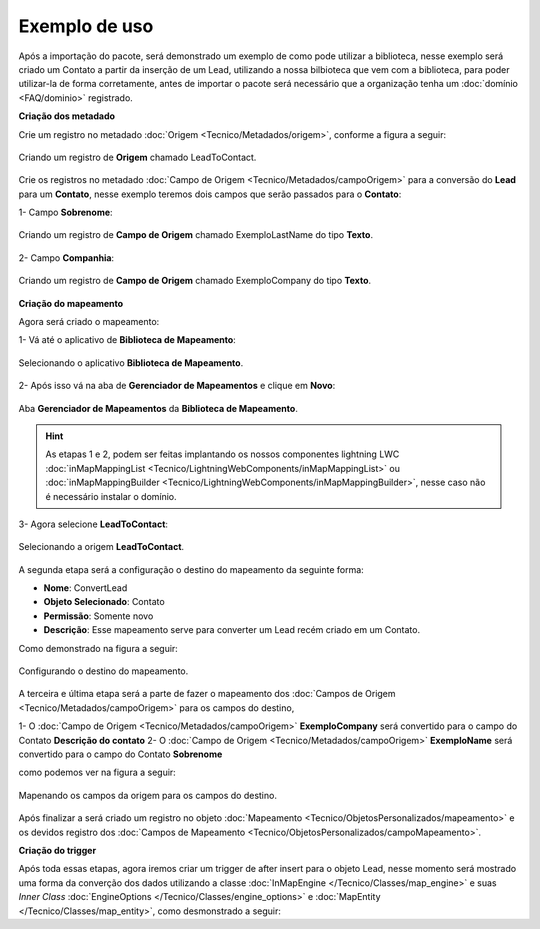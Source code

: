 Exemplo de uso
====================

Após a importação do pacote, será demonstrado um exemplo de como pode 
utilizar a biblioteca, nesse exemplo será criado um Contato a partir 
da inserção de um Lead, utilizando a nossa bilbioteca que vem com a 
biblioteca, para poder utilizar-la de forma corretamente, antes de 
importar o pacote será necessário que a organização tenha um 
:doc:`domínio <FAQ/dominio>` registrado.


**Criação dos metadado**


Crie um registro no metadado :doc:`Origem <Tecnico/Metadados/origem>`, conforme a figura a seguir:

.. figure:: img/leadToContact.png
    :alt: Solidity logo
    :align: center
    
    Criando um registro de **Origem** chamado LeadToContact.

Crie os registros no metadado :doc:`Campo de Origem <Tecnico/Metadados/campoOrigem>` 
para a conversão do **Lead** para um **Contato**, nesse exemplo teremos dois campos que 
serão passados para o **Contato**:

1- Campo **Sobrenome**:

.. figure:: img/exemploLastName.png
    :alt: Solidity logo
    :align: center
    
    Criando um registro de **Campo de Origem** chamado ExemploLastName do tipo **Texto**.

2- Campo **Companhia**:

.. figure:: img/exemploCompany.png
    :alt: Solidity logo
    :align: center
    
    Criando um registro de **Campo de Origem** chamado ExemploCompany do tipo **Texto**.


**Criação do mapeamento**


Agora será criado o mapeamento: 

1- Vá até o aplicativo de **Biblioteca de Mapeamento**:

.. figure:: img/biblioteca.png
    :alt: Solidity logo
    :align: center
    
    Selecionando o aplicativo **Biblioteca de Mapeamento**.

2- Após isso vá na aba de **Gerenciador de Mapeamentos** e clique em **Novo**:

.. figure:: img/gerenciadorMapeamentos.png
    :alt: Solidity logo
    :align: center
    
    Aba **Gerenciador de Mapeamentos** da **Biblioteca de Mapeamento**.

.. Hint:: As etapas 1 e 2, podem ser feitas implantando os nossos componentes lightning LWC :doc:`inMapMappingList <Tecnico/LightningWebComponents/inMapMappingList>` ou :doc:`inMapMappingBuilder <Tecnico/LightningWebComponents/inMapMappingBuilder>`, nesse caso não é necessário instalar o domínio.

3- Agora selecione **LeadToContact**:

.. figure:: img/step1.png
    :alt: Solidity logo
    :align: center
    
    Selecionando a origem **LeadToContact**.

A segunda etapa será a configuração o destino do mapeamento da seguinte forma:

*   **Nome**: ConvertLead
*   **Objeto Selecionado**: Contato
*   **Permissão**: Somente novo
*   **Descrição**: Esse mapeamento serve para converter um Lead recém criado em um Contato.

Como demonstrado na figura a seguir:

.. figure:: img/step2.png
    :alt: Solidity logo
    :align: center
    
    Configurando o destino do mapeamento.

A terceira e última etapa será a parte de fazer o mapeamento dos :doc:`Campos de Origem <Tecnico/Metadados/campoOrigem>` para os campos do destino,

1- O :doc:`Campo de Origem <Tecnico/Metadados/campoOrigem>` **ExemploCompany** será convertido para o campo do Contato **Descrição do contato**
2- O :doc:`Campo de Origem <Tecnico/Metadados/campoOrigem>` **ExemploName** será convertido para o campo do Contato **Sobrenome**

como podemos ver na figura a seguir:

.. figure:: img/step3.png
    :alt: Solidity logo
    :align: center
    
    Mapenando os campos da origem para os campos do destino.


Após finalizar a será criado um registro no objeto :doc:`Mapeamento <Tecnico/ObjetosPersonalizados/mapeamento>` e os devidos registro dos :doc:`Campos de Mapeamento <Tecnico/ObjetosPersonalizados/campoMapeamento>`.


**Criação do trigger**


Após toda essas etapas, agora iremos criar um trigger de after insert para o objeto Lead, nesse momento será mostrado uma forma da converção dos dados utilizando a classe :doc:`InMapEngine </Tecnico/Classes/map_engine>` e suas *Inner Class* :doc:`EngineOptions </Tecnico/Classes/engine_options>` e :doc:`MapEntity </Tecnico/Classes/map_entity>`, como desmonstrado a seguir:

.. code-block:: apex
	:linenos:

	
	trigger lead_ai on Lead (after insert) {
		List<Lead> lstLead = Trigger.new;
	    
		Set<Id> setIdMaps = new Set<Id>();
		
		// 	Pegando o Id do mapeamento criado
		Mapeamento__c maps = [
	            SELECT 
	                Id,
	                Name
	            FROM 
	                Mapeamento__c
	            WHERE
	                Name = 'ConvertLead'
	    ]; 
	    setIdMaps.add(maps.Id);
	    
	    
	    // Criando o objeto EngineOptions e atribuindo o Id do mapeamento que utilizaremos
	    InMapEngine.EngineOptions engineOpt = new InMapEngine.EngineOptions();
	    engineOpt.setMapeamentoId = setIdMaps;
	    
	    
	    
	    // Criando o Map, para realização do parse, onde o a chave do map é o nome do campo da origem e o objeto do map é o valor desse campo no objeto destino
	    List<Map<String, Object>> oLead = new List<Map<String, Object>>();
	    Map<String, Object> mapCampos = new Map<String, Object>();
	    for(Integer i = 0; i < lstLead.size(); i++) {
	        mapCampos.clear();
	        mapCampos.put('ExemploLastName', lstLead[i].LastName);
	        mapCampos.put('ExemploCompany', lstLead[i].Company);
	        oLead.add(mapCampos);
	    }
	    
	    
	    // E por último iniciando a engrenagem de mapear os dados passados
	    InMapEngine.doItByOptions(engineOpt, oLead);
	}